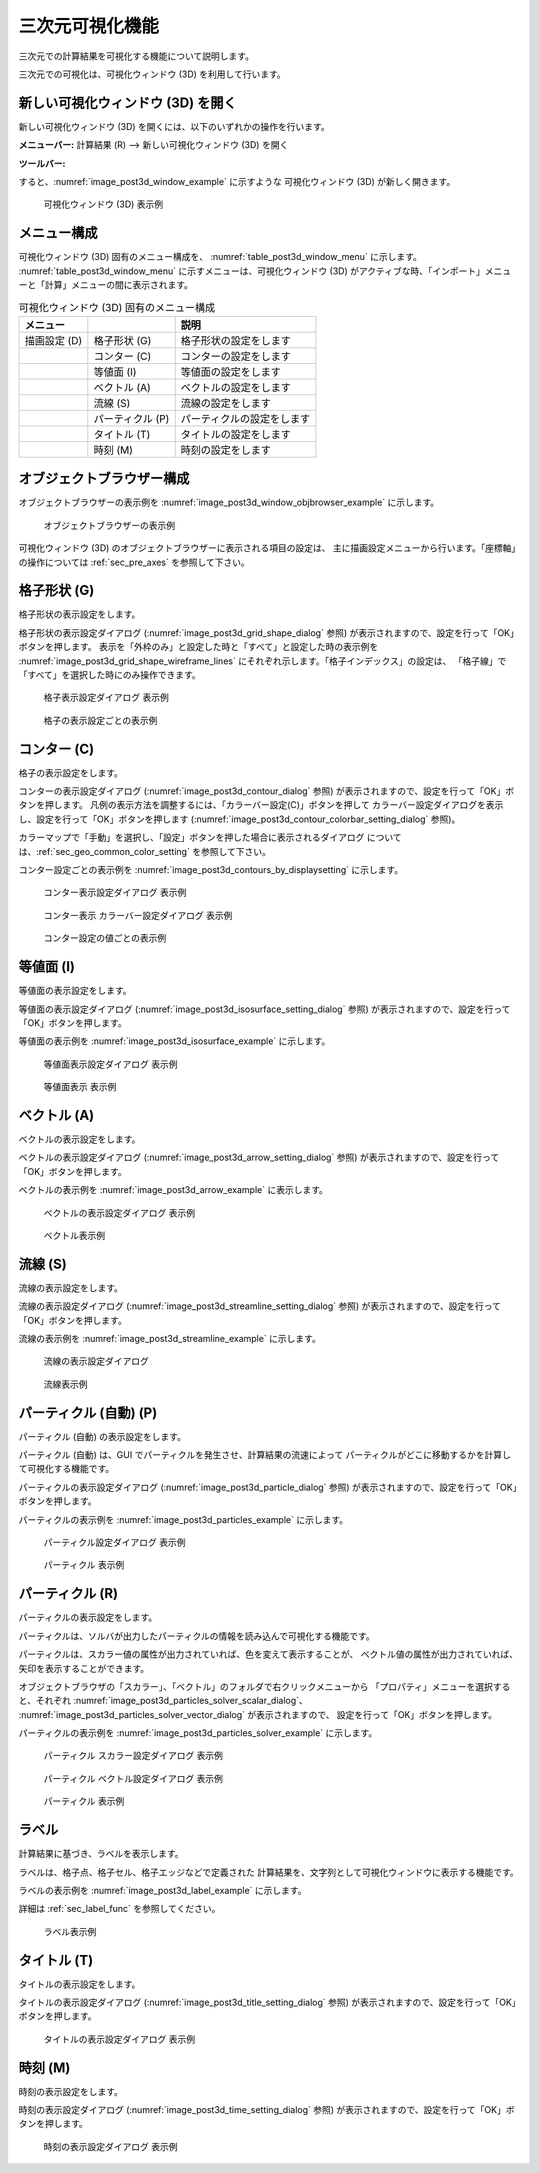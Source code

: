 .. _sec_3d_vis_func:

三次元可視化機能
====================

三次元での計算結果を可視化する機能について説明します。

三次元での可視化は、可視化ウィンドウ (3D) を利用して行います。

新しい可視化ウィンドウ (3D) を開く
----------------------------------

.. |post3d-window-icon| image:: images/post3d-window-icon.png

新しい可視化ウィンドウ (3D) を開くには、以下のいずれかの操作を行います。

**メニューバー:** 計算結果 (R) --> 新しい可視化ウィンドウ (3D) を開く

**ツールバー:** |post3d-window-icon|

すると、:numref:`image_post3d_window_example` に示すような
可視化ウィンドウ (3D) が新しく開きます。

.. _image_post3d_window_example:

.. figure:: images/post3d_window_example.png
   :width: 320pt

   可視化ウィンドウ (3D) 表示例

メニュー構成
---------------

可視化ウィンドウ (3D) 固有のメニュー構成を、
:numref:`table_post3d_window_menu` に示します。
:numref:`table_post3d_window_menu`
に示すメニューは、可視化ウィンドウ (3D)
がアクティブな時、「インポート」メニューと「計算」メニューの間に表示されます。


.. _table_post3d_window_menu:

.. list-table:: 可視化ウィンドウ (3D) 固有のメニュー構成
   :header-rows: 1

   * - メニュー
     -
     - 説明
   * - 描画設定 (D)
     - 格子形状 (G)
     - 格子形状の設定をします
   * -
     - コンター (C)
     - コンターの設定をします
   * -
     - 等値面 (I)
     - 等値面の設定をします
   * -
     - ベクトル (A)
     - ベクトルの設定をします
   * -
     - 流線 (S)
     - 流線の設定をします
   * -
     - パーティクル (P)
     - パーティクルの設定をします
   * -
     - タイトル (T)
     - タイトルの設定をします
   * -
     - 時刻 (M)
     - 時刻の設定をします

オブジェクトブラウザー構成
-----------------------------

オブジェクトブラウザーの表示例を
:numref:`image_post3d_window_objbrowser_example` に示します。

.. _image_post3d_window_objbrowser_example:

.. figure:: images/post3d_window_objbrowser_example.png
   :width: 240pt

   オブジェクトブラウザーの表示例

可視化ウィンドウ (3D) のオブジェクトブラウザーに表示される項目の設定は、
主に描画設定メニューから行います。「座標軸」の操作については
:ref:`sec_pre_axes` を参照して下さい。

格子形状 (G)
------------------

格子形状の表示設定をします。

格子形状の表示設定ダイアログ
(:numref:`image_post3d_grid_shape_dialog` 参照)
が表示されますので、設定を行って「OK」ボタンを押します。
表示を「外枠のみ」と設定した時と「すべて」と設定した時の表示例を
:numref:`image_post3d_grid_shape_wireframe_lines`
にそれぞれ示します。「格子インデックス」の設定は、
「格子線」で「すべて」を選択した時にのみ操作できます。

.. _image_post3d_grid_shape_dialog:

.. figure:: images/post3d_grid_shape_dialog.png
   :width: 100pt

   格子表示設定ダイアログ 表示例

.. _image_post3d_grid_shape_wireframe_lines:

.. figure:: images/post3d_grid_shape_wireframe_lines.png
   :width: 400pt

   格子の表示設定ごとの表示例

コンター (C)
---------------

格子の表示設定をします。

コンターの表示設定ダイアログ (:numref:`image_post3d_contour_dialog` 参照)
が表示されますので、設定を行って「OK」ボタンを押します。
凡例の表示方法を調整するには、「カラーバー設定(C)」ボタンを押して
カラーバー設定ダイアログを表示し、設定を行って「OK」ボタンを押します
(:numref:`image_post3d_contour_colorbar_setting_dialog` 参照)。

カラーマップで「手動」を選択し、「設定」ボタンを押した場合に表示されるダイアログ
については、:ref:`sec_geo_common_color_setting` を参照して下さい。

コンター設定ごとの表示例を :numref:`image_post3d_contours_by_displaysetting`
に示します。

.. _image_post3d_contour_dialog:

.. figure:: images/post3d_contour_dialog.png
   :width: 340pt

   コンター表示設定ダイアログ 表示例

.. _image_post3d_contour_colorbar_setting_dialog:

.. figure:: images/post3d_contour_colorbar_setting_dialog.png
   :width: 160pt

   コンター表示 カラーバー設定ダイアログ 表示例

.. _image_post3d_contours_by_displaysetting:

.. figure:: images/post3d_contours_by_displaysetting.png
   :width: 440pt

   コンター設定の値ごとの表示例

等値面 (I)
--------------

等値面の表示設定をします。

等値面の表示設定ダイアログ (:numref:`image_post3d_isosurface_setting_dialog` 参照)
が表示されますので、設定を行って「OK」ボタンを押します。

等値面の表示例を
:numref:`image_post3d_isosurface_example` に示します。

.. _image_post3d_isosurface_setting_dialog:

.. figure:: images/post3d_isosurface_setting_dialog.png
   :width: 180pt

   等値面表示設定ダイアログ 表示例

.. _image_post3d_isosurface_example:

.. figure:: images/post3d_isosurface_example.png
   :width: 300pt

   等値面表示 表示例

ベクトル (A)
------------

ベクトルの表示設定をします。

ベクトルの表示設定ダイアログ (:numref:`image_post3d_arrow_setting_dialog` 参照)
が表示されますので、設定を行って「OK」ボタンを押します。

ベクトルの表示例を :numref:`image_post3d_arrow_example` に表示します。

.. _image_post3d_arrow_setting_dialog:

.. figure:: images/post3d_arrow_setting_dialog.png
   :width: 300pt

   ベクトルの表示設定ダイアログ 表示例

.. _image_post3d_arrow_example:

.. figure:: images/post3d_arrow_example.png
   :width: 260pt

   ベクトル表示例

流線 (S)
-----------------

流線の表示設定をします。

流線の表示設定ダイアログ (:numref:`image_post3d_streamline_setting_dialog`
参照) が表示されますので、設定を行って「OK」ボタンを押します。

流線の表示例を
:numref:`image_post3d_streamline_example` に示します。

.. _image_post3d_streamline_setting_dialog:

.. figure:: images/post3d_streamline_setting_dialog.png
   :width: 200pt

   流線の表示設定ダイアログ

.. _image_post3d_streamline_example:

.. figure:: images/post3d_streamline_example.png
   :width: 200pt

   流線表示例

パーティクル (自動) (P)
-----------------------

パーティクル (自動) の表示設定をします。

パーティクル (自動) は、GUI でパーティクルを発生させ、計算結果の流速によって
パーティクルがどこに移動するかを計算して可視化する機能です。

パーティクルの表示設定ダイアログ (:numref:`image_post3d_particle_dialog` 参照)
が表示されますので、設定を行って「OK」ボタンを押します。

パーティクルの表示例を :numref:`image_post3d_particles_example`
に示します。

.. _image_post3d_particle_dialog:

.. figure:: images/post3d_particle_dialog.png
   :width: 180pt

   パーティクル設定ダイアログ 表示例

.. _image_post3d_particles_example:

.. figure:: images/post3d_particles_example.png

   パーティクル 表示例

パーティクル (R)
--------------------

パーティクルの表示設定をします。

パーティクルは、ソルバが出力したパーティクルの情報を読み込んで可視化する機能です。

パーティクルは、スカラー値の属性が出力されていれば、色を変えて表示することが、
ベクトル値の属性が出力されていれば、矢印を表示することができます。

オブジェクトブラウザの「スカラー」、「ベクトル」のフォルダで右クリックメニューから
「プロパティ」メニューを選択すると、それぞれ
:numref:`image_post3d_particles_solver_scalar_dialog`、
:numref:`image_post3d_particles_solver_vector_dialog` が表示されますので、
設定を行って「OK」ボタンを押します。

パーティクルの表示例を :numref:`image_post3d_particles_solver_example` に示します。

.. _image_post3d_particles_solver_scalar_dialog:

.. figure:: images/post3d_particles_solver_scalar_dialog.png
   :width: 280pt

   パーティクル スカラー設定ダイアログ 表示例

.. _image_post3d_particles_solver_vector_dialog:

.. figure:: images/post3d_particles_solver_vector_dialog.png
   :width: 200pt

   パーティクル ベクトル設定ダイアログ 表示例

.. _image_post3d_particles_solver_example:

.. figure:: images/post3d_particles_example.png
   :width: 230pt

   パーティクル 表示例

ラベル
--------

計算結果に基づき、ラベルを表示します。

ラベルは、格子点、格子セル、格子エッジなどで定義された
計算結果を、文字列として可視化ウィンドウに表示する機能です。

ラベルの表示例を :numref:`image_post3d_label_example` に示します。

詳細は :ref:`sec_label_func` を参照してください。

.. _image_post3d_label_example:

.. figure:: images/post3d_label_example.png
   :width: 180pt

   ラベル表示例

タイトル (T)
------------

タイトルの表示設定をします。

タイトルの表示設定ダイアログ (:numref:`image_post3d_title_setting_dialog` 参照)
が表示されますので、設定を行って「OK」ボタンを押します。

.. _image_post3d_title_setting_dialog:

.. figure:: images/post3d_title_setting_dialog.png
   :width: 200pt

   タイトルの表示設定ダイアログ 表示例

時刻 (M)
------------

時刻の表示設定をします。

時刻の表示設定ダイアログ (:numref:`image_post3d_time_setting_dialog` 参照)
が表示されますので、設定を行って「OK」ボタンを押します。

.. _image_post3d_time_setting_dialog:

.. figure:: images/post3d_time_setting_dialog.png
   :width: 100pt

   時刻の表示設定ダイアログ 表示例
